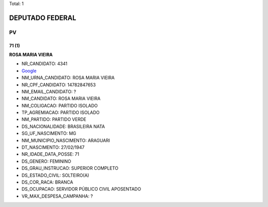 Total: 1

DEPUTADO FEDERAL
================

PV
--

71 (1)
......

**ROSA MARIA VIEIRA**

- NR_CANDIDATO: 4341
- `Google <https://www.google.com/search?q=ROSA+MARIA+VIEIRA>`_
- NM_URNA_CANDIDATO: ROSA MARIA VIEIRA
- NR_CPF_CANDIDATO: 14782847653
- NM_EMAIL_CANDIDATO: ?
- NM_CANDIDATO: ROSA MARIA VIEIRA
- NM_COLIGACAO: PARTIDO ISOLADO
- TP_AGREMIACAO: PARTIDO ISOLADO
- NM_PARTIDO: PARTIDO VERDE
- DS_NACIONALIDADE: BRASILEIRA NATA
- SG_UF_NASCIMENTO: MG
- NM_MUNICIPIO_NASCIMENTO: ARAGUARI
- DT_NASCIMENTO: 27/02/1947
- NR_IDADE_DATA_POSSE: 71
- DS_GENERO: FEMININO
- DS_GRAU_INSTRUCAO: SUPERIOR COMPLETO
- DS_ESTADO_CIVIL: SOLTEIRO(A)
- DS_COR_RACA: BRANCA
- DS_OCUPACAO: SERVIDOR PÚBLICO CIVIL APOSENTADO
- VR_MAX_DESPESA_CAMPANHA: ?

